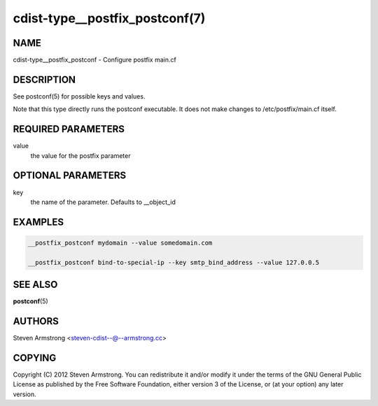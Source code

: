 cdist-type__postfix_postconf(7)
===============================

NAME
----
cdist-type__postfix_postconf - Configure postfix main.cf


DESCRIPTION
-----------
See postconf(5) for possible keys and values.

Note that this type directly runs the postconf executable.
It does not make changes to /etc/postfix/main.cf itself.


REQUIRED PARAMETERS
-------------------
value
   the value for the postfix parameter


OPTIONAL PARAMETERS
-------------------
key
   the name of the parameter. Defaults to __object_id


EXAMPLES
--------

.. code-block:: sh

    __postfix_postconf mydomain --value somedomain.com

    __postfix_postconf bind-to-special-ip --key smtp_bind_address --value 127.0.0.5


SEE ALSO
--------
:strong:`postconf`\ (5)


AUTHORS
-------
Steven Armstrong <steven-cdist--@--armstrong.cc>


COPYING
-------
Copyright \(C) 2012 Steven Armstrong. You can redistribute it
and/or modify it under the terms of the GNU General Public License as
published by the Free Software Foundation, either version 3 of the
License, or (at your option) any later version.
